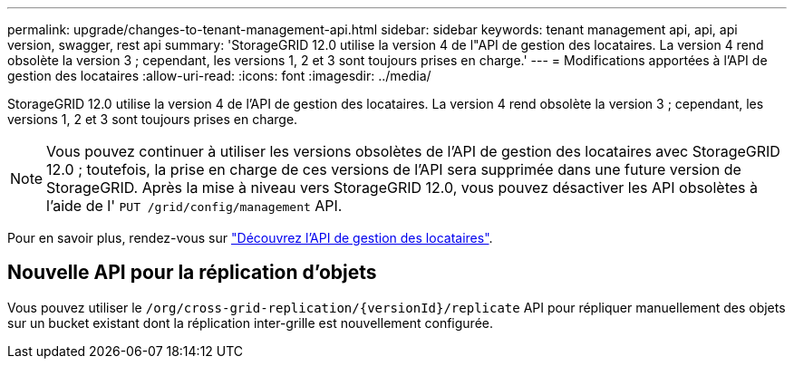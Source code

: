 ---
permalink: upgrade/changes-to-tenant-management-api.html 
sidebar: sidebar 
keywords: tenant management api, api, api version, swagger, rest api 
summary: 'StorageGRID 12.0 utilise la version 4 de l"API de gestion des locataires.  La version 4 rend obsolète la version 3 ; cependant, les versions 1, 2 et 3 sont toujours prises en charge.' 
---
= Modifications apportées à l'API de gestion des locataires
:allow-uri-read: 
:icons: font
:imagesdir: ../media/


[role="lead"]
StorageGRID 12.0 utilise la version 4 de l'API de gestion des locataires.  La version 4 rend obsolète la version 3 ; cependant, les versions 1, 2 et 3 sont toujours prises en charge.


NOTE: Vous pouvez continuer à utiliser les versions obsolètes de l'API de gestion des locataires avec StorageGRID 12.0 ; toutefois, la prise en charge de ces versions de l'API sera supprimée dans une future version de StorageGRID.  Après la mise à niveau vers StorageGRID 12.0, vous pouvez désactiver les API obsolètes à l'aide de l' `PUT /grid/config/management` API.

Pour en savoir plus, rendez-vous sur link:../tenant/understanding-tenant-management-api.html["Découvrez l'API de gestion des locataires"].



== Nouvelle API pour la réplication d'objets

Vous pouvez utiliser le `/org/cross-grid-replication/{versionId}/replicate` API pour répliquer manuellement des objets sur un bucket existant dont la réplication inter-grille est nouvellement configurée.

